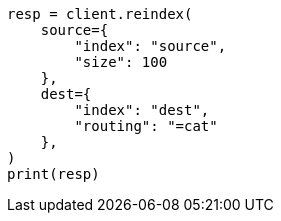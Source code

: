// This file is autogenerated, DO NOT EDIT
// docs/reindex.asciidoc:434

[source, python]
----
resp = client.reindex(
    source={
        "index": "source",
        "size": 100
    },
    dest={
        "index": "dest",
        "routing": "=cat"
    },
)
print(resp)
----
